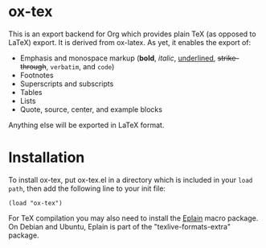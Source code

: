 * ox-tex

This is an export backend for Org which provides plain TeX (as opposed to LaTeX) export. It is derived from ox-latex. As yet, it enables the export of:
 - Emphasis and monospace markup (*bold*, /italic/, _underlined_, +strike-through+, =verbatim=, and ~code~)
 - Footnotes
 - Superscripts and subscripts
 - Tables
 - Lists
 - Quote, source, center, and example blocks
Anything else will be exported in LaTeX format.

* Installation

To install ox-tex, put ox-tex.el in a directory which is included in your ~load path~, then add the following line to your init file:
#+BEGIN_EXAMPLE
(load "ox-tex")
#+END_EXAMPLE
For TeX compilation you may also need to install the [[https://tug.org/eplain/doc/eplain.html][Eplain]] macro package. On Debian and Ubuntu, Eplain is part of the "texlive-formats-extra" package.
